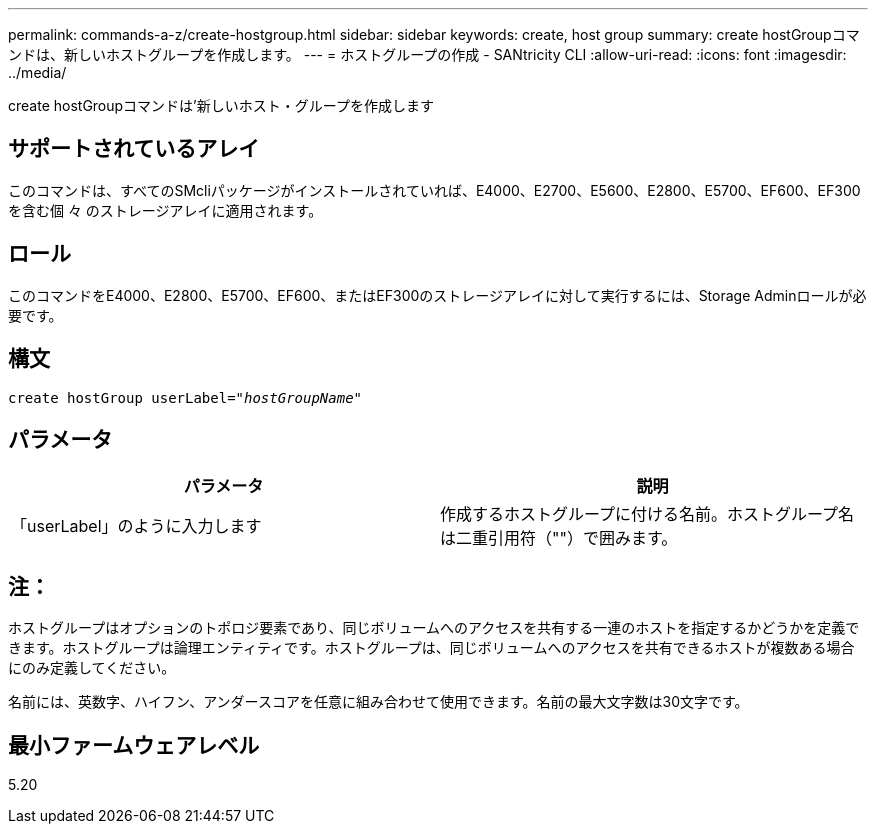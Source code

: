---
permalink: commands-a-z/create-hostgroup.html 
sidebar: sidebar 
keywords: create, host group 
summary: create hostGroupコマンドは、新しいホストグループを作成します。 
---
= ホストグループの作成 - SANtricity CLI
:allow-uri-read: 
:icons: font
:imagesdir: ../media/


[role="lead"]
create hostGroupコマンドは'新しいホスト・グループを作成します



== サポートされているアレイ

このコマンドは、すべてのSMcliパッケージがインストールされていれば、E4000、E2700、E5600、E2800、E5700、EF600、EF300を含む個 々 のストレージアレイに適用されます。



== ロール

このコマンドをE4000、E2800、E5700、EF600、またはEF300のストレージアレイに対して実行するには、Storage Adminロールが必要です。



== 構文

[source, cli, subs="+macros"]
----
create hostGroup userLabel=pass:quotes[_"hostGroupName"_]
----


== パラメータ

|===
| パラメータ | 説明 


 a| 
「userLabel」のように入力します
 a| 
作成するホストグループに付ける名前。ホストグループ名は二重引用符（""）で囲みます。

|===


== 注：

ホストグループはオプションのトポロジ要素であり、同じボリュームへのアクセスを共有する一連のホストを指定するかどうかを定義できます。ホストグループは論理エンティティです。ホストグループは、同じボリュームへのアクセスを共有できるホストが複数ある場合にのみ定義してください。

名前には、英数字、ハイフン、アンダースコアを任意に組み合わせて使用できます。名前の最大文字数は30文字です。



== 最小ファームウェアレベル

5.20
